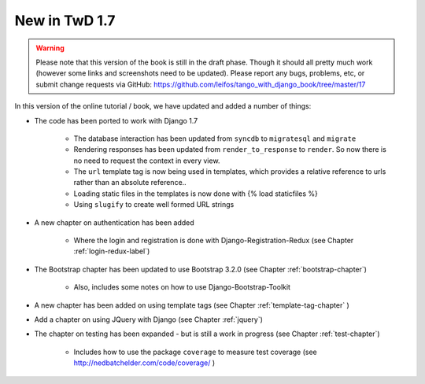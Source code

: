 .. _new17-label:



New in TwD 1.7
==============

.. warning:: Please note that this version of the book is still in the draft phase. Though it should all pretty much work (however some links and screenshots need to be updated). Please report any bugs, problems, etc, or submit change requests via GitHub: https://github.com/leifos/tango_with_django_book/tree/master/17 


In this version of the online tutorial / book, we have updated and added a number of things:

* The code has been ported to work with Django 1.7
	
	* The database interaction has been updated from ``syncdb`` to ``migratesql`` and ``migrate``
	* Rendering responses has been updated from ``render_to_response`` to ``render``. So now there is no need to request the context in every view.
	* The ``url`` template tag is now being used in templates, which provides a relative reference to urls rather than an absolute reference..
	* Loading static files in the templates is now done with {% load staticfiles %}
	* Using ``slugify`` to create well formed URL strings

* A new chapter on authentication has been added

	* Where the login and registration is done with Django-Registration-Redux (see Chapter :ref:`login-redux-label`)

* The Bootstrap chapter has been updated to use Bootstrap 3.2.0 (see Chapter :ref:`bootstrap-chapter`)

	* Also, includes some notes on how to use Django-Bootstrap-Toolkit
	
* A new chapter has been added on using template tags (see Chapter :ref:`template-tag-chapter` )

* Add a chapter on using JQuery with Django (see Chapter :ref:`jquery`)

* The chapter on testing has been expanded - but is still a work in progress (see Chapter :ref:`test-chapter`)

	* Includes how to use the package ``coverage`` to measure test coverage (see http://nedbatchelder.com/code/coverage/ )
	
	

	
	
	

